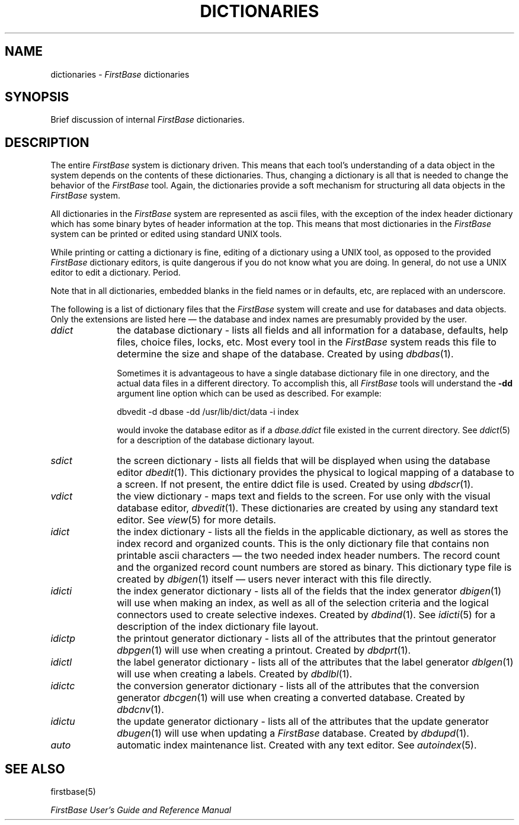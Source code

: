 .TH DICTIONARIES 5 "12 September 1995"
.FB
.SH NAME
dictionaries \- \fIFirstBase\fP dictionaries
.SH SYNOPSIS
Brief discussion of internal \fIFirstBase\fP dictionaries.
.SH DESCRIPTION
The entire \fIFirstBase\fP system is dictionary driven. This means that each
tool's understanding of a data object
in the system depends on the contents of these dictionaries.
Thus, changing a dictionary is all that is needed to change the behavior
of the \fIFirstBase\fP tool.
Again, the dictionaries provide a soft mechanism for
structuring all data objects in the \fIFirstBase\fP system.
.PP
All dictionaries in the \fIFirstBase\fP system are represented as ascii files,
with the exception of the index header dictionary which has some binary
bytes of header information at the top. This means that most dictionaries
in the \fIFirstBase\fP system can be printed or edited using standard UNIX
tools.
.PP
While printing or catting a dictionary is fine, editing
of a dictionary using a UNIX tool, as opposed to the
provided \fIFirstBase\fP dictionary editors,
is quite dangerous if you do not know what you are doing. In general,
do not use a UNIX editor to edit a dictionary. Period.
.PP
Note that in all dictionaries, embedded blanks in the field
names or in defaults, etc, are replaced with an underscore.
.PP
The following is a list of dictionary files that the \fIFirstBase\fP system will
create and use for databases and data objects. Only the extensions are
listed here \(em the database and index names are presumably provided by the
user.
.sp 1
.PD 0
.TP 10
.I ddict
the database dictionary - lists all fields and all information for a
database, defaults, help files, choice files, locks, etc.
Most every tool in the \fIFirstBase\fP system reads this file to determine
the size and shape of the database. Created by using \fIdbdbas\fP(1).
.sp 1
Sometimes it is advantageous to have a single
database dictionary file in one directory, and the actual data files
in a different directory. To accomplish
this, all \fIFirstBase\fP tools will understand the \fB-dd\fP argument line
option which can be used as described. For example:
.sp 1
.nf
.nj
dbvedit -d dbase -dd /usr/lib/dict/data -i index
.sp 1
.fi
.ju
would invoke the database editor as if a \fIdbase.ddict\fP file existed in
the current directory. See \fIddict\fP(5) for a description of the database
dictionary layout.
.sp 1
.TP 10
.I sdict
the screen dictionary - lists all fields that will be displayed when using
the database editor \fIdbedit\fP(1). This dictionary provides the physical
to logical mapping of a database to a screen. If not present, the entire
ddict file is used. Created by using \fIdbdscr\fP(1).
.sp 1
.TP 10
.I vdict
the view dictionary - maps text and fields to the screen. For use only
with the visual database editor, \fIdbvedit\fP(1). These dictionaries are
created by using any standard text editor. See \fIview\fP(5) for more details.
.sp 1
.TP 10
.I idict
the index dictionary - lists all the fields in the applicable dictionary,
as well as stores the index record and organized counts.
This is the only dictionary file that contains non printable
ascii characters \(em the two needed index header numbers. The
record count and the organized record count numbers are stored as binary.
This dictionary type file is created by \fIdbigen\fP(1) itself \(em users never
interact with this file directly.
.sp 1
.TP 10
.I idicti
the index generator dictionary - lists all of the fields that the
index generator \fIdbigen\fP(1) will use when
making an index, as well as all of the selection criteria and the logical
connectors used to create selective indexes.
Created by \fIdbdind\fP(1). See \fIidicti\fP(5) for a description of the
index dictionary file layout.
.sp 1
.TP 10
.I idictp
the printout generator dictionary - lists all of the attributes that the
printout generator \fIdbpgen\fP(1) will use when creating a printout.
Created by \fIdbdprt\fP(1).
.sp 1
.TP 10
.I idictl
the label generator dictionary - lists all of the attributes that the
label generator \fIdblgen\fP(1) will use when creating a labels.
Created by \fIdbdlbl\fP(1).
.sp 1
.TP 10
.I idictc
the conversion generator dictionary - lists all of the attributes that the
conversion generator \fIdbcgen\fP(1)
will use when creating a converted database.
Created by \fIdbdcnv\fP(1).
.sp 1
.TP 10
.I idictu
the update generator dictionary - lists all of the attributes that the
update generator \fIdbugen\fP(1) will use when updating a \fIFirstBase\fP database.
Created by \fIdbdupd\fP(1).
.sp 1
.TP 10
.I auto
automatic index maintenance list. Created with any text editor.
See \fIautoindex\fP(5).
.PD
.SH SEE ALSO
firstbase(5)
.PP
.I FirstBase User's Guide and Reference Manual
.br
